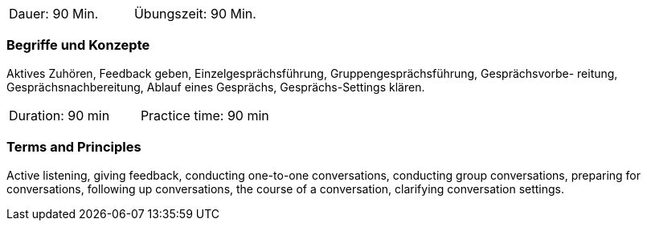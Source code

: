 // tag::DE[]
|===
| Dauer: 90 Min. | Übungszeit: 90 Min.
|===

=== Begriffe und Konzepte
Aktives Zuhören, Feedback geben, Einzelgesprächsführung, Gruppengesprächsführung, Gesprächsvorbe- reitung, Gesprächsnachbereitung, Ablauf eines Gesprächs, Gesprächs-Settings klären.

// end::DE[]

// tag::EN[]
|===
| Duration: 90 min | Practice time: 90 min
|===

=== Terms and Principles
Active listening, giving feedback, conducting one-to-one conversations, conducting group conversations, preparing for conversations, following up conversations, the course of a conversation, clarifying conversation settings.

// end::EN[]


